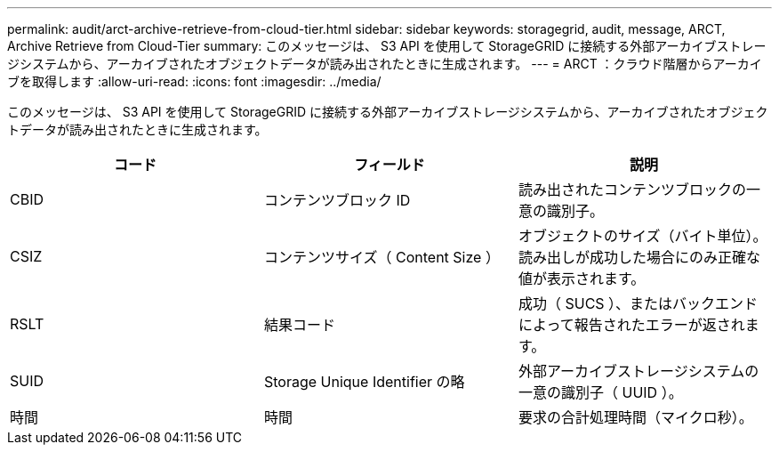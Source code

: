 ---
permalink: audit/arct-archive-retrieve-from-cloud-tier.html 
sidebar: sidebar 
keywords: storagegrid, audit, message, ARCT, Archive Retrieve from Cloud-Tier 
summary: このメッセージは、 S3 API を使用して StorageGRID に接続する外部アーカイブストレージシステムから、アーカイブされたオブジェクトデータが読み出されたときに生成されます。 
---
= ARCT ：クラウド階層からアーカイブを取得します
:allow-uri-read: 
:icons: font
:imagesdir: ../media/


[role="lead"]
このメッセージは、 S3 API を使用して StorageGRID に接続する外部アーカイブストレージシステムから、アーカイブされたオブジェクトデータが読み出されたときに生成されます。

|===
| コード | フィールド | 説明 


 a| 
CBID
 a| 
コンテンツブロック ID
 a| 
読み出されたコンテンツブロックの一意の識別子。



 a| 
CSIZ
 a| 
コンテンツサイズ（ Content Size ）
 a| 
オブジェクトのサイズ（バイト単位）。読み出しが成功した場合にのみ正確な値が表示されます。



 a| 
RSLT
 a| 
結果コード
 a| 
成功（ SUCS ）、またはバックエンドによって報告されたエラーが返されます。



 a| 
SUID
 a| 
Storage Unique Identifier の略
 a| 
外部アーカイブストレージシステムの一意の識別子（ UUID ）。



 a| 
時間
 a| 
時間
 a| 
要求の合計処理時間（マイクロ秒）。

|===